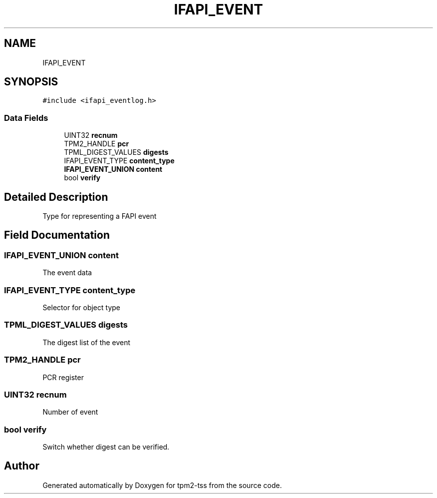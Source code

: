 .TH "IFAPI_EVENT" 3 "Mon May 15 2023" "Version 4.0.1-44-g8699ab39" "tpm2-tss" \" -*- nroff -*-
.ad l
.nh
.SH NAME
IFAPI_EVENT
.SH SYNOPSIS
.br
.PP
.PP
\fC#include <ifapi_eventlog\&.h>\fP
.SS "Data Fields"

.in +1c
.ti -1c
.RI "UINT32 \fBrecnum\fP"
.br
.ti -1c
.RI "TPM2_HANDLE \fBpcr\fP"
.br
.ti -1c
.RI "TPML_DIGEST_VALUES \fBdigests\fP"
.br
.ti -1c
.RI "IFAPI_EVENT_TYPE \fBcontent_type\fP"
.br
.ti -1c
.RI "\fBIFAPI_EVENT_UNION\fP \fBcontent\fP"
.br
.ti -1c
.RI "bool \fBverify\fP"
.br
.in -1c
.SH "Detailed Description"
.PP 
Type for representing a FAPI event 
.SH "Field Documentation"
.PP 
.SS "\fBIFAPI_EVENT_UNION\fP content"
The event data 
.SS "IFAPI_EVENT_TYPE content_type"
Selector for object type 
.SS "TPML_DIGEST_VALUES digests"
The digest list of the event 
.SS "TPM2_HANDLE pcr"
PCR register 
.SS "UINT32 recnum"
Number of event 
.SS "bool verify"
Switch whether digest can be verified\&. 

.SH "Author"
.PP 
Generated automatically by Doxygen for tpm2-tss from the source code\&.
